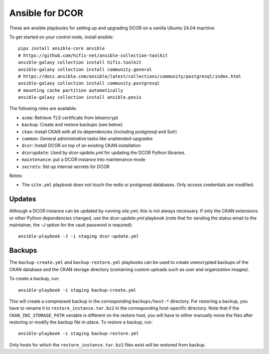 Ansible for DCOR
================

These are ansible playbooks for setting up and upgrading DCOR on a
vanilla Ubuntu 24.04 machine.

To get started on your control node, install ansible::

    pipx install ansible-core ansible
    # https://github.com/hifis-net/ansible-collection-toolkit
    ansible-galaxy collection install hifis.toolkit
    ansible-galaxy collection install community.general
    # https://docs.ansible.com/ansible/latest/collections/community/postgresql/index.html
    ansible-galaxy collection install community.postgresql
    # mounting cache partition automatically
    ansible-galaxy collection install ansible.posix

The following roles are available:

- ``acme``: Retrieve TLS certificate from letsencrypt
- ``backup``: Create and restore backups (see below)
- ``ckan``: Install CKAN with all its dependencies (including postgresql and Solr)
- ``common``: General administrative tasks like unattended-upgrades
- ``dcor``: Install DCOR on top of an existing CKAN installation
- ``dcorupdate``: Used by `dcor-update.yml` for updating the DCOR Python libraries.
- ``maintenance``: put a DCOR instance into maintenance mode
- ``secrets``: Set up internal secrets for DCOR

Notes:

- The ``site.yml`` playbook does not touch the redis or postgresql databases.
  Only access credentials are modified.


Updates
-------
Although a DCOR instance can be updated by running `site.yml`, this
is not always necessary. If only the CKAN extensions or other Python
dependencies changed, use the `dcor-update.yml` playbook (note that
for sending the status email to the maintainer, the `-J` option for
the vault password is required)::

    ansible-playbook -J -i staging dcor-update.yml


Backups
-------
The ``backup-create.yml`` and ``backup-restore.yml`` playbooks can be used to
create unencrypted backups of the CKAN database and the CKAN storage directory
(containing custom uploads such as user and organization images).

To create a backup, run::

    ansible-playbook -i staging backup-create.yml

This will create a compressed backup in the corresponding ``backups/host-*`` directory.
For restoring a backup, you have to rename it to ``restore_instance.tar.bz2`` in the
corresponding host-specific directory. Note that if the ``CKAN_INI_STORAGE_PATH``
variable is different on the restore host, you will have to either manually
move the files after restoring or modify the backup file in-place.
To restore a backup, run::

    ansible-playbook -i staging backup-restore.yml

Only hosts for which the ``restore_instance.tar.bz2`` files exist will be restored
from backup.
